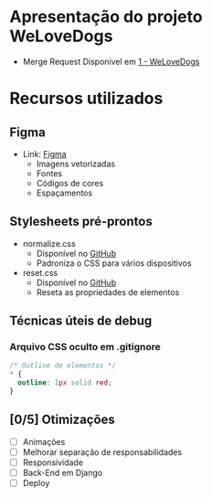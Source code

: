 #+author: Fernando Barreto Costa

:reveal_properties:
#+reveal_root: https://cdn.jsdelivr.net/npm/reveal.js
#+reveal_reveal_js_version: 4
#+reveal_theme: night
#+options: timestamp:nil toc:1 num:nil
:end:

* Apresentação do projeto WeLoveDogs
- Merge Request
  Disponível em [[https://gitlab.com/InfoJrUFBA/nucleos/2024/1-ciclo/nucleo-web/-/merge_requests/45][1 - WeLoveDogs]]
* Recursos utilizados
** Figma
- Link: [[https://www.figma.com/file/83KrYRp9nXE4wyMIWgxu6O/WeLoveDogs---N%C3%BAcleo-Web?t=qTsHfGXf9Z2fo5Nu-0][Figma]]
  - Imagens vetorizadas
  - Fontes
  - Códigos de cores
  - Espaçamentos
** Stylesheets pré-prontos
- normalize.css
  - Disponível no [[https://necolas.github.io/normalize.css/latest/normalize.css][GitHub]]
  - Padroniza o CSS para vários dispositivos
- reset.css
  - Disponível no [[https://github.com/elad2412/the-new-css-reset][GitHub]]
  - Reseta as propriedades de elementos
** Técnicas úteis de debug
*** Arquivo CSS oculto em .gitignore
#+begin_src css
/* Outline de elementos */
,* {
  outline: 1px solid red;
}
#+end_src
** [0/5] Otimizações
- [ ] Animações
- [ ] Melhorar separação de responsabilidades
- [ ] Responsividade
- [ ] Back-End em Django
- [ ] Deploy
